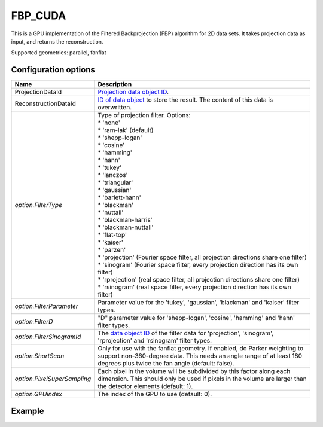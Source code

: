 FBP_CUDA
========

This is a GPU implementation of the Filtered Backprojection (FBP) algorithm for 2D data sets. It takes projection data as input, and returns the reconstruction.

Supported geometries: parallel, fanflat

Configuration options
---------------------

.. list-table::
  :header-rows: 1

  * - Name
    - Description

  * - ProjectionDataId
    - `Projection data object ID <../concepts.html#data>`_.

  * - ReconstructionDataId
    - `ID of data object <../concepts.html#data>`_ to store the result. The
      content of this data is overwritten.

  * - *option.FilterType*
    - | Type of projection filter. Options:
      | * 'none'
      | * 'ram-lak' (default)
      | * 'shepp-logan'
      | * 'cosine'
      | * 'hamming'
      | * 'hann'
      | * 'tukey'
      | * 'lanczos'
      | * 'triangular'
      | * 'gaussian'
      | * 'barlett-hann'
      | * 'blackman'
      | * 'nuttall'
      | * 'blackman-harris'
      | * 'blackman-nuttall'
      | * 'flat-top'
      | * 'kaiser'
      | * 'parzen'
      | * 'projection' (Fourier space filter, all projection directions share one filter)
      | * 'sinogram' (Fourier space filter, every projection direction has its own filter)
      | * 'rprojection' (real space filter, all projection directions share one filter)
      | * 'rsinogram' (real space filter, every projection direction has its own filter)

  * - *option.FilterParameter*
    - Parameter value for the 'tukey', 'gaussian', 'blackman' and 'kaiser'
      filter types.

  * - *option.FilterD*
    - "D" parameter value for 'shepp-logan', 'cosine', 'hamming' and 'hann'
      filter types.

  * - *option.FilterSinogramId*
    - The `data object ID <../concepts.html#data>`_ of the filter data for
      'projection', 'sinogram', 'rprojection' and 'rsinogram' filter types.

  * - *option.ShortScan*
    - Only for use with the fanflat geometry. If enabled, do Parker weighting to
      support non-360-degree data. This needs an angle range of at least 180
      degrees plus twice the fan angle (default: false).

  * - *option.PixelSuperSampling*
    - Each pixel in the volume will be subdivided by this factor along each
      dimension. This should only be used if pixels in the volume are larger
      than the detector elements (default: 1).

  * - *option.GPUindex*
    - The index of the GPU to use (default: 0).


Example
-------

.. tabs::
  .. group-tab:: Python
    .. code-block:: python

      import astra
      import matplotlib.pyplot as plt
      import numpy as np

      # Create geometries and projector
      N = 256
      N_ANGLES = 180
      det_spacing = 1.0
      angles = np.linspace(0, np.pi, N_ANGLES)
      proj_geom = astra.create_proj_geom('parallel', det_spacing, N, angles)
      vol_geom = astra.create_vol_geom(N, N)
      projector_id = astra.create_projector('cuda', proj_geom, vol_geom)

      # Generate phantom image
      phantom_id, phantom = astra.data2d.shepp_logan(vol_geom)

      # Create forward projection
      sinogram_id, sinogram = astra.create_sino(phantom_id, projector_id)

      # Reconstruct
      recon_id = astra.data2d.create('-vol', vol_geom, data=1.0)
      cfg = astra.astra_dict('FBP_CUDA')
      cfg['ProjectionDataId'] = sinogram_id
      cfg['ReconstructionDataId'] = recon_id
      algorithm_id = astra.algorithm.create(cfg)

      astra.algorithm.run(algorithm_id)

      reconstruction = astra.data2d.get(recon_id)
      plt.imshow(reconstruction, cmap='gray')

      # Clean up
      astra.data2d.delete([sinogram_id, recon_id, phantom_id])
      astra.projector.delete(projector_id)
      astra.algorithm.delete(algorithm_id)


  .. group-tab:: MATLAB
    .. code-block:: matlab

      %% Create phantom
      N = 256;
      phantom = phantom(N);

      %% Create geometries and projector
      det_spacing = 1.0;
      N_ANGLES = 180;
      angles = linspace(0, pi, N_ANGLES);
      proj_geom = astra_create_proj_geom('parallel', det_spacing, N, angles);
      vol_geom = astra_create_vol_geom(N, N);
      projector_id = astra_create_projector('cuda', proj_geom, vol_geom);

      %% Create forward projection
      [sinogram_id, sinogram] = astra_create_sino(phantom, projector_id);

      %% Reconstruct
      recon_id = astra_mex_data2d('create', '-vol', vol_geom, 1.0);
      cfg = astra_struct('FBP_CUDA');
      cfg.ProjectionDataId = sinogram_id;
      cfg.ReconstructionDataId = recon_id;
      algorithm_id = astra_mex_algorithm('create', cfg);

      astra_mex_algorithm('run', algorithm_id);

      reconstruction = astra_mex_data2d('get', recon_id);
      imshow(reconstruction, []);

      %% Clean up
      astra_mex_data2d('delete', sinogram_id, recon_id);
      astra_mex_projector('delete', projector_id);
      astra_mex_algorithm('delete', algorithm_id);
